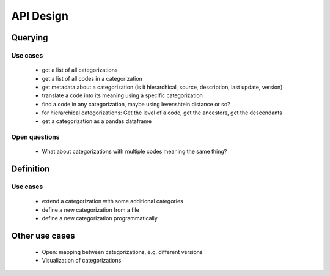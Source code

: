 ==========
API Design
==========

Querying
--------

Use cases
~~~~~~~~~

 * get a list of all categorizations
 * get a list of all codes in a categorization
 * get metadata about a categorization (is it hierarchical, source, description,
   last update, version)
 * translate a code into its meaning using a specific categorization
 * find a code in any categorization, maybe using levenshtein distance or so?
 * for hierarchical categorizations: Get the level of a code, get the ancestors, get
   the descendants
 * get a categorization as a pandas dataframe

Open questions
~~~~~~~~~~~~~~

 * What about categorizations with multiple codes meaning the same thing?

Definition
----------

Use cases
~~~~~~~~~

 * extend a categorization with some additional categories
 * define a new categorization from a file
 * define a new categorization programmatically

Other use cases
---------------

 * Open: mapping between categorizations, e.g. different versions
 * Visualization of categorizations
